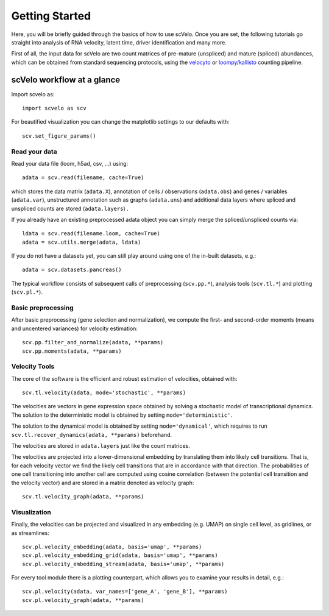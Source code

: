 Getting Started
---------------

Here, you will be briefly guided through the basics of how to use scVelo.
Once you are set, the following tutorials go straight into analysis of RNA velocity,
latent time, driver identification and many more.

First of all, the input data for scVelo are two count matrices of pre-mature (unspliced) and mature (spliced) abundances,
which can be obtained from standard sequencing protocols, using the `velocyto`_ or `loompy/kallisto`_
counting pipeline.

scVelo workflow at a glance
^^^^^^^^^^^^^^^^^^^^^^^^^^^
Import scvelo as::

    import scvelo as scv

For beautified visualization you can change the matplotlib settings to our defaults with::

    scv.set_figure_params()

Read your data
''''''''''''''
Read your data file (loom, h5ad, csv, ...) using::

    adata = scv.read(filename, cache=True)

which stores the data matrix (``adata.X``),
annotation of cells / observations (``adata.obs``) and genes / variables (``adata.var``), unstructured annotation such
as graphs (``adata.uns``) and additional data layers where spliced and unspliced counts are stored (``adata.layers``) .

.. raw:: html

    <img src="http://falexwolf.de/img/scanpy/anndata.svg" style="width: 300px">

If you already have an existing preprocessed adata object you can simply merge the spliced/unspliced counts via::

    ldata = scv.read(filename.loom, cache=True)
    adata = scv.utils.merge(adata, ldata)

If you do not have a datasets yet, you can still play around using one of the in-built datasets, e.g.::

    adata = scv.datasets.pancreas()

The typical workflow consists of subsequent calls of preprocessing (``scv.pp.*``), analysis tools (``scv.tl.*``) and plotting (``scv.pl.*``).

Basic preprocessing
'''''''''''''''''''
After basic preprocessing (gene selection and normalization),
we compute the first- and second-order moments (means and uncentered variances) for velocity estimation::

    scv.pp.filter_and_normalize(adata, **params)
    scv.pp.moments(adata, **params)

Velocity Tools
''''''''''''''
The core of the software is the efficient and robust estimation of velocities, obtained with::

    scv.tl.velocity(adata, mode='stochastic', **params)

The velocities are vectors in gene expression space obtained by solving a stochastic model of transcriptional dynamics.
The solution to the deterministic model is obtained by setting ``mode='deterministic'``.

The solution to the dynamical model is obtained by setting ``mode='dynamical'``, which requires to run
``scv.tl.recover_dynamics(adata, **params)`` beforehand.

The velocities are stored in ``adata.layers`` just like the count matrices.

The velocities are projected into a lower-dimensional embedding by translating them into likely cell transitions.
That is, for each velocity vector we find the likely cell transitions that are in accordance with that direction.
The probabilities of one cell transitioning into another cell are computed using cosine correlation
(between the potential cell transition and the velocity vector) and are stored in a matrix denoted as velocity graph::

    scv.tl.velocity_graph(adata, **params)

Visualization
'''''''''''''

Finally, the velocities can be projected and visualized in any embedding (e.g. UMAP) on single cell level, as gridlines, or as streamlines::

    scv.pl.velocity_embedding(adata, basis='umap', **params)
    scv.pl.velocity_embedding_grid(adata, basis='umap', **params)
    scv.pl.velocity_embedding_stream(adata, basis='umap', **params)

For every tool module there is a plotting counterpart, which allows you to examine your results in detail, e.g.::

    scv.pl.velocity(adata, var_names=['gene_A', 'gene_B'], **params)
    scv.pl.velocity_graph(adata, **params)


.. _`velocyto`: http://velocyto.org/velocyto.py/tutorial/cli.html
.. _`loompy/kallisto`: https://linnarssonlab.org/loompy/kallisto/index.html
